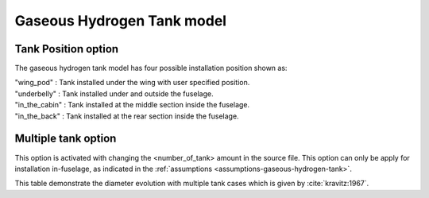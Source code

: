 =============================
Gaseous Hydrogen Tank model
=============================

********************
Tank Position option
********************
The gaseous hydrogen tank model has four possible installation position shown as:

| "wing_pod" : Tank installed under the wing with user specified position.
| "underbelly" : Tank installed under and outside the fuselage.
| "in_the_cabin" : Tank installed at the middle section inside the fuselage.
| "in_the_back" : Tank installed at the rear section inside the fuselage.

********************
Multiple tank option
********************
This option is activated with changing the <number_of_tank> amount in the source file. This
option can only be apply for installation in-fuselage, as indicated in
the :ref:`assumptions <assumptions-gaseous-hydrogen-tank>`.

+---+-------------------------------------------------+
| n | Tank outer diameter compared to single tank case|
+===+=================================================+
| 1 | 1                                               |
+---+-------------------------------------------------+
| 2 | :math:`\frac{1}{2}`                             |
+---+-------------------------------------------------+
| 3 | :math:`\frac{1}{1 + \frac{2}{3}\sqrt{3}}` |
+---+-------------------------------------------------+
| 4 | :math:`\frac{1}{1 + \sqrt{2}}` |
+---+-------------------------------------------------+
| 5 | :math:`\frac{1}{1 + \sqrt{2(1+1/\sqrt{5})}}` |
+---+-------------------------------------------------+
| 6 | :math:`\frac{1}{3}`           |
+---+-------------------------------------------------+
| 7 | :math:`\frac{1}{3}`           |
+---+-------------------------------------------------+
| 8 | :math:`\frac{1}{1 + \csc(\pi/7)}` |
+---+-------------------------------------------------+
| 9 | :math:`\frac{1}{1 + \sqrt{2(2+\sqrt{2})}}` |
+---+-------------------------------------------------+


This table demonstrate the diameter evolution with multiple tank cases which is given by :cite:`kravitz:1967`.


